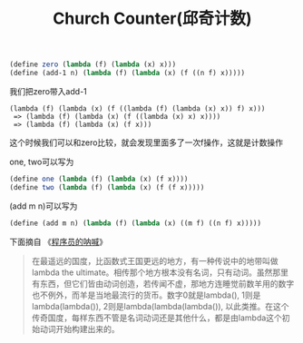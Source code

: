 #+title: Church Counter(邱奇计数)

#+BEGIN_SRC scheme
(define zero (lambda (f) (lambda (x) x)))
(define (add-1 n) (lambda (f) (lambda (x) (f ((n f) x)))))
#+END_SRC

我们把zero带入add-1
#+BEGIN_EXAMPLE
(lambda (f) (lambda (x) (f ((lambda (f) (lambda (x) x)) f) x)))
 => (lambda (f) (lambda (x) (f ((lambda (x) x) x))))
 => (lambda (f) (lambda (x) (f x)))
#+END_EXAMPLE
这个时候我们可以和zero比较，就会发现里面多了一次f操作，这就是计数操作

one, two可以写为
#+BEGIN_SRC scheme
(define one (lambda (f) (lambda (x) (f x))))
(define two (lambda (f) (lambda (x) (f (f x)))))
#+END_SRC

(add m n)可以写为
#+BEGIN_SRC scheme
(define (add m n) (lambda (f) (lambda (x) ((m f) ((n f) x)))))
#+END_SRC

下面摘自 《[[file:a-programmers-rantings.org][程序员的呐喊]]》
#+BEGIN_QUOTE
在最遥远的国度，比函数式王国更远的地方，有一种传说中的地带叫做lambda the ultimate。相传那个地方根本没有名词，只有动词。虽然那里有东西，但它们皆由动词创造，若传闻不虚，那地方连睡觉前数羊用的数字也不例外，而羊是当地最流行的货币。数字0就是lambda(), 1则是lambda(lambda()), 2则是lambda(lambda(lambda()), 以此类推。在这个传奇国度，每样东西不管是名词动词还是其他什么，都是由lambda这个初始动词开始构建出来的。
#+END_QUOTE